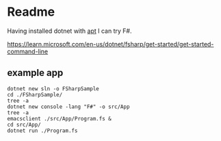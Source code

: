 * Readme

Having installed dotnet with [[file:~/Programming/Pyrulis/C#/README.org::*apt][apt]] I can try F#.

https://learn.microsoft.com/en-us/dotnet/fsharp/get-started/get-started-command-line

** example app

#+begin_example
  dotnet new sln -o FSharpSample
  cd ./FSharpSample/
  tree -a
  dotnet new console -lang "F#" -o src/App
  tree -a
  emacsclient ./src/App/Program.fs &
  cd src/App/
  dotnet run ./Program.fs
#+end_example
